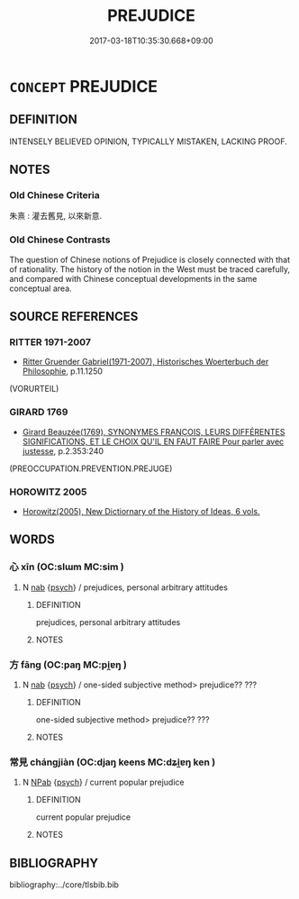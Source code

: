 # -*- mode: mandoku-tls-view -*-
#+TITLE: PREJUDICE
#+DATE: 2017-03-18T10:35:30.668+09:00        
#+STARTUP: content
* =CONCEPT= PREJUDICE
:PROPERTIES:
:CUSTOM_ID: uuid-3fded652-eacb-4053-9fda-e1914b075d6f
:SYNONYM+:  PRECONCEIVED IDEA
:TR_ZH: 偏見
:END:
** DEFINITION

INTENSELY BELIEVED OPINION, TYPICALLY MISTAKEN, LACKING PROOF.

** NOTES

*** Old Chinese Criteria
朱熹 : 灌去舊見, 以來新意.

*** Old Chinese Contrasts
The question of Chinese notions of Prejudice is closely connected with that of rationality. The history of the notion in the West must be traced carefully, and compared with Chinese conceptual developments in the same conceptual area.

** SOURCE REFERENCES
*** RITTER 1971-2007
 - [[cite:RITTER-1971-2007][Ritter Gruender Gabriel(1971-2007), Historisches Woerterbuch der Philosophie]], p.11.1250
 (VORURTEIL)
*** GIRARD 1769
 - [[cite:GIRARD-1769][Girard Beauzée(1769), SYNONYMES FRANÇOIS, LEURS DIFFÉRENTES SIGNIFICATIONS, ET LE CHOIX QU'IL EN FAUT FAIRE Pour parler avec justesse]], p.2.353:240
 (PREOCCUPATION.PREVENTION.PREJUGE)
*** HOROWITZ 2005
 - [[cite:HOROWITZ-2005][Horowitz(2005), New Dictiornary of the History of Ideas, 6 vols.]]
** WORDS
   :PROPERTIES:
   :VISIBILITY: children
   :END:
*** 心 xīn (OC:slɯm MC:sim )
:PROPERTIES:
:CUSTOM_ID: uuid-e1b36527-94e2-46a2-943d-6d3f1dc5f03a
:Char+: 心(61,0/4) 
:GY_IDS+: uuid-8a9907df-7760-4d14-859c-159d12628480
:PY+: xīn     
:OC+: slɯm     
:MC+: sim     
:END: 
**** N [[tls:syn-func::#uuid-76be1df4-3d73-4e5f-bbc2-729542645bc8][nab]] {[[tls:sem-feat::#uuid-98e7674b-b362-466f-9568-d0c14470282a][psych]]} / prejudices, personal arbitrary attitudes
:PROPERTIES:
:CUSTOM_ID: uuid-e23ca351-5bc0-4676-96cc-d9ea31334bc5
:END:
****** DEFINITION

prejudices, personal arbitrary attitudes

****** NOTES

*** 方 fāng (OC:paŋ MC:pi̯ɐŋ )
:PROPERTIES:
:CUSTOM_ID: uuid-5d7b407c-fbd0-42f7-adc9-813619d98997
:Char+: 方(70,0/4) 
:GY_IDS+: uuid-1a4e039c-6a01-4fca-ad4b-baadc33873fc
:PY+: fāng     
:OC+: paŋ     
:MC+: pi̯ɐŋ     
:END: 
**** N [[tls:syn-func::#uuid-76be1df4-3d73-4e5f-bbc2-729542645bc8][nab]] {[[tls:sem-feat::#uuid-98e7674b-b362-466f-9568-d0c14470282a][psych]]} / one-sided subjective method>  prejudice?? ???
:PROPERTIES:
:CUSTOM_ID: uuid-e1f6d499-54ed-483d-8be9-2d268363abd2
:END:
****** DEFINITION

one-sided subjective method>  prejudice?? ???

****** NOTES

*** 常見 chángjiàn (OC:djaŋ keens MC:dʑi̯ɐŋ ken )
:PROPERTIES:
:CUSTOM_ID: uuid-cb66d24d-99cf-419b-b824-4987251d8b16
:Char+: 常(50,8/11) 見(147,0/7) 
:GY_IDS+: uuid-08f4ae72-fbe2-480f-ba8b-797bd621e285 uuid-9cb6b5ab-c196-4567-b251-048e8cd0f611
:PY+: cháng jiàn    
:OC+: djaŋ keens    
:MC+: dʑi̯ɐŋ ken    
:END: 
**** N [[tls:syn-func::#uuid-db0698e7-db2f-4ee3-9a20-0c2b2e0cebf0][NPab]] {[[tls:sem-feat::#uuid-98e7674b-b362-466f-9568-d0c14470282a][psych]]} / current popular prejudice
:PROPERTIES:
:CUSTOM_ID: uuid-0cc48a4c-b6da-4da0-a556-deefab6063fe
:END:
****** DEFINITION

current popular prejudice

****** NOTES

** BIBLIOGRAPHY
bibliography:../core/tlsbib.bib
